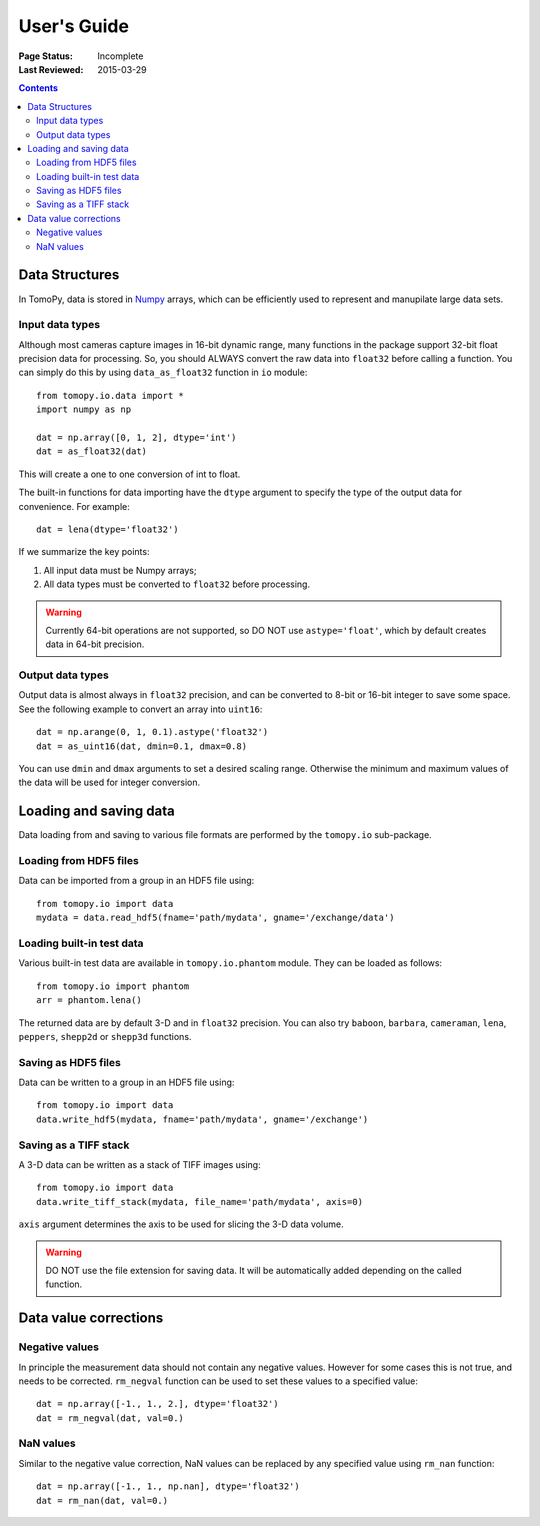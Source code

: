 ============
User's Guide
============

:Page Status: Incomplete
:Last Reviewed: 2015-03-29


.. contents:: Contents
   :local:


Data Structures
===============

In TomoPy, data is stored in 
`Numpy <http://docs.scipy.org/doc/numpy/user/>`_ arrays, which can be
efficiently used to represent and manupilate large data sets.

Input data types
----------------

Although most cameras capture images in 16-bit dynamic range, many 
functions in the package support 32-bit float precision data for 
processing. So, you should ALWAYS convert the raw data into 
``float32`` before calling a function. You can simply do this by
using ``data_as_float32`` function in ``io`` module::

    from tomopy.io.data import *
    import numpy as np

    dat = np.array([0, 1, 2], dtype='int')
    dat = as_float32(dat)

This will create a one to one conversion of int to float.

The built-in functions for data importing have the ``dtype`` argument
to specify the type of the output data for convenience. For example::

     dat = lena(dtype='float32')

If we summarize the key points:

1. All input data must be Numpy arrays;

2. All data types must be converted to ``float32`` before processing.

.. warning:: Currently 64-bit operations are not supported, so DO NOT 
    use ``astype='float'``, which by default creates data in 64-bit 
    precision.


Output data types
-----------------

Output data is almost always in ``float32`` precision, and can be 
converted to 8-bit or 16-bit integer to save some space. See the 
following example to convert an array into ``uint16``::

    dat = np.arange(0, 1, 0.1).astype('float32')
    dat = as_uint16(dat, dmin=0.1, dmax=0.8)

You can use ``dmin`` and ``dmax`` arguments to set a desired scaling 
range. Otherwise the minimum and maximum values of the data will be 
used for integer conversion.


Loading and saving data
=======================

Data loading from and saving to various file formats are performed 
by the ``tomopy.io`` sub-package.

Loading from HDF5 files
-----------------------
Data can be imported from a group in an HDF5 file using::

    from tomopy.io import data
    mydata = data.read_hdf5(fname='path/mydata', gname='/exchange/data')


Loading built-in test data
--------------------------
Various built-in test data are available in ``tomopy.io.phantom`` module.
They can be loaded as follows::

    from tomopy.io import phantom 
    arr = phantom.lena()

The returned data are by default 3-D and in ``float32`` precision. You 
can also try ``baboon``, ``barbara``, ``cameraman``, ``lena``, ``peppers``, 
``shepp2d`` or ``shepp3d`` functions.


Saving as HDF5 files
---------------------
Data can be written to a group in an HDF5 file using::
 
    from tomopy.io import data
    data.write_hdf5(mydata, fname='path/mydata', gname='/exchange')


Saving as a TIFF stack
----------------------
A 3-D data can be written as a stack of TIFF images using::

    from tomopy.io import data
    data.write_tiff_stack(mydata, file_name='path/mydata', axis=0)

``axis`` argument determines the axis to be used for slicing the 3-D data
volume.

.. warning:: DO NOT use the file extension for saving data. It will be 
   automatically added depending on the called function. 


Data value corrections
======================

Negative values
---------------
In principle the measurement data should not contain any negative
values. However for some cases this is not true, and needs to 
be corrected. ``rm_negval`` function can be used to set 
these values to a specified value::

    dat = np.array([-1., 1., 2.], dtype='float32')
    dat = rm_negval(dat, val=0.)


NaN values
----------
Similar to the negative value correction, NaN values can be replaced 
by any specified value using ``rm_nan`` function::

    dat = np.array([-1., 1., np.nan], dtype='float32')
    dat = rm_nan(dat, val=0.)
